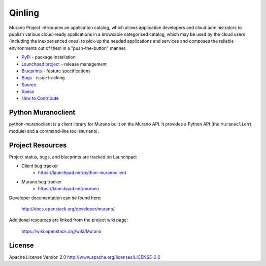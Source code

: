 Qinling
=======

.. image:: https://img.shields.io/pypi/v/python-muranoclient.svg
    :target: https://pypi.python.org/pypi/python-muranoclient/
    :alt: Latest Version

.. image:: https://img.shields.io/pypi/dm/python-muranoclient.svg
    :target: https://pypi.python.org/pypi/python-muranoclient/
    :alt: Downloads

Murano Project introduces an application catalog, which allows application
developers and cloud administrators to publish various cloud-ready
applications in a browsable categorised catalog, which may be used by the
cloud users (including the inexperienced ones) to pick-up the needed
applications and services and composes the reliable environments out of them
in a "push-the-button" manner.

* `PyPi`_ - package installation
* `Launchpad project`_ - release management
* `Blueprints`_ - feature specifications
* `Bugs`_ - issue tracking
* `Source`_
* `Specs`_
* `How to Contribute`_

.. _PyPi: https://pypi.python.org/pypi/python-muranoclient
.. _Launchpad project: https://launchpad.net/python-muranoclient
.. _Blueprints: https://blueprints.launchpad.net/python-muranoclient
.. _Bugs: https://bugs.launchpad.net/python-muranoclient
.. _Source: https://git.openstack.org/cgit/openstack/python-muranoclient
.. _How to Contribute: http://docs.openstack.org/infra/manual/developers.html
.. _Specs: http://specs.openstack.org/openstack/murano-specs/

Python Muranoclient
-------------------
python-muranoclient is a client library for Murano built on the Murano API.
It provides a Python API (the ``muranoclient`` module) and a command-line tool
(``murano``).


Project Resources
-----------------

Project status, bugs, and blueprints are tracked on Launchpad:

* Client bug tracker
    * https://launchpad.net/python-muranoclient

* Murano bug tracker
    * https://launchpad.net/murano

Developer documentation can be found here:

  http://docs.openstack.org/developer/murano/

Additional resources are linked from the project wiki page:

  https://wiki.openstack.org/wiki/Murano

License
-------

Apache License Version 2.0 http://www.apache.org/licenses/LICENSE-2.0

